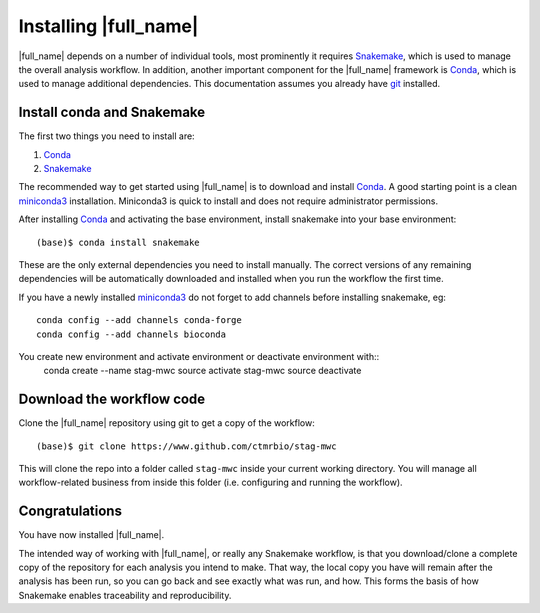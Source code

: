 Installing |full_name|
=======================
|full_name| depends on a number of individual tools, most prominently it
requires `Snakemake`_, which is used to manage the overall analysis workflow.
In addition, another important component for the |full_name| framework is
`Conda`_, which is used to manage additional dependencies. This documentation
assumes you already have `git`_ installed. 

.. _Snakemake: https://snakemake.readthedocs.io
.. _Conda: https://conda.io/docs/
.. _miniconda3: https://conda.io/miniconda.html
.. _git: https://git-scm.com/


Install conda and Snakemake
***************************
The first two things you need to install are:

1. `Conda`_
2. `Snakemake`_

The recommended way to get started using |full_name| is to download and install
`Conda`_. A good starting point is a clean `miniconda3`_ installation.
Miniconda3 is quick to install and does not require administrator permissions.

After installing `Conda`_ and activating the base environment, install
snakemake into your base environment::

    (base)$ conda install snakemake

These are the only external dependencies you need to install manually. The
correct versions of any remaining dependencies will be automatically downloaded
and installed when you run the workflow the first time.


If you have a newly installed `miniconda3`_ do not forget to add channels before
installing snakemake, eg::

    conda config --add channels conda-forge
    conda config --add channels bioconda

You create new environment and activate environment or deactivate environment with::
    conda create --name stag-mwc
    source activate stag-mwc
    source deactivate

Download the workflow code
**************************
Clone the |full_name| repository using git to get a copy of the workflow::

    (base)$ git clone https://www.github.com/ctmrbio/stag-mwc

This will clone the repo into a folder called ``stag-mwc`` inside your current
working directory. You will manage all workflow-related business from inside this
folder (i.e. configuring and running the workflow).


Congratulations
***************
You have now installed |full_name|. 

The intended way of working with |full_name|, or really any Snakemake
workflow, is that you download/clone a complete copy of the repository for
each analysis you intend to make. That way, the local copy you have will
remain after the analysis has been run, so you can go back and see exactly
what was run, and how. This forms the basis of how Snakemake enables
traceability and reproducibility.

